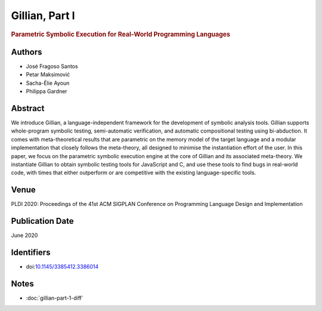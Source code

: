 Gillian, Part I
===============

.. rubric:: Parametric Symbolic Execution for Real-World Programming Languages

Authors
-------
* José Fragoso Santos
* Petar Maksimović
* Sacha-Élie Ayoun
* Philippa Gardner

Abstract
--------
We introduce Gillian, a language-independent framework for the development of symbolic analysis tools. Gillian supports whole-program symbolic testing, semi-automatic verification, and automatic compositional testing using bi-abduction. It comes with meta-theoretical results that are parametric on the memory model of the target language and a modular implementation that closely follows the meta-theory, all designed to minimise the instantiation effort of the user. In this paper, we focus on the parametric symbolic execution engine at the core of Gillian and its associated meta-theory. We instantiate Gillian to obtain symbolic testing tools for JavaScript and C, and use these tools to find bugs in real-world code, with times that either outperform or are competitive with the existing language-specific tools.

Venue
-----
PLDI 2020: Proceedings of the 41st ACM SIGPLAN Conference on Programming Language Design and Implementation

Publication Date
----------------
June 2020

Identifiers
-----------
* doi:`10.1145/3385412.3386014 <https://doi.org/10.1145/3385412.3386014>`_

Notes
-----

* :doc:`gillian-part-1-diff`
